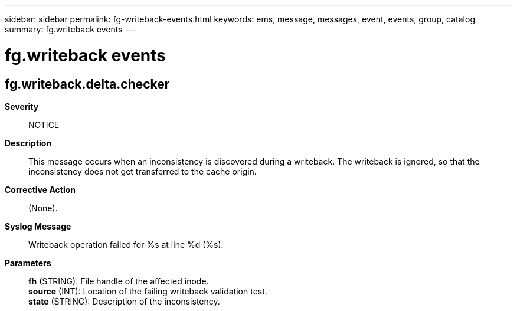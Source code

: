 ---
sidebar: sidebar
permalink: fg-writeback-events.html
keywords: ems, message, messages, event, events, group, catalog
summary: fg.writeback events
---

= fg.writeback events
:toclevels: 1
:hardbreaks:
:nofooter:
:icons: font
:linkattrs:
:imagesdir: ./media/

== fg.writeback.delta.checker
*Severity*::
NOTICE
*Description*::
This message occurs when an inconsistency is discovered during a writeback. The writeback is ignored, so that the inconsistency does not get transferred to the cache origin.
*Corrective Action*::
(None).
*Syslog Message*::
Writeback operation failed for %s at line %d (%s).
*Parameters*::
*fh* (STRING): File handle of the affected inode.
*source* (INT): Location of the failing writeback validation test.
*state* (STRING): Description of the inconsistency.
